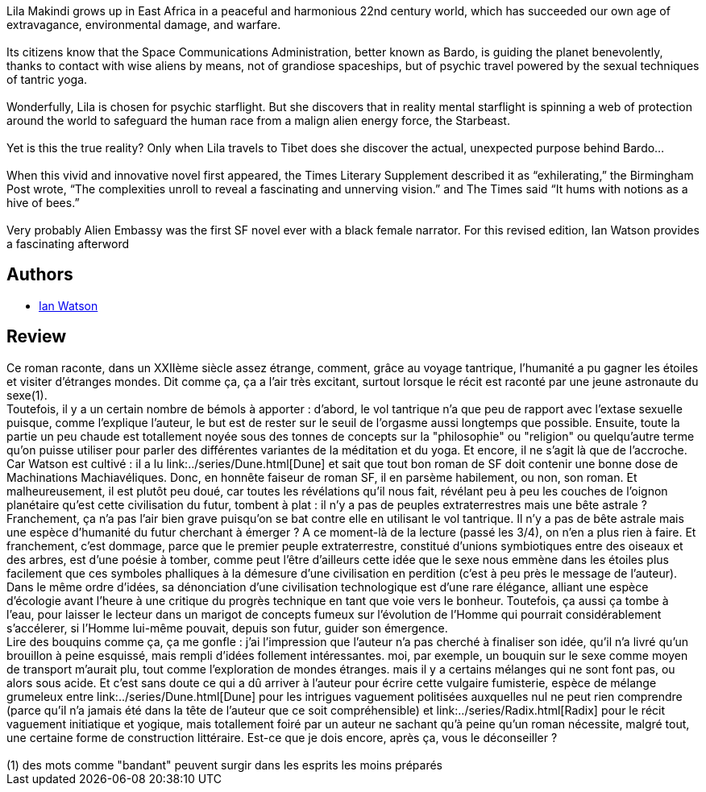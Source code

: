 :jbake-type: post
:jbake-status: published
:jbake-title: Alien Embassy
:jbake-tags:  complot, extra-terrestres, politique, rayon-imaginaire, sexe, voyage, écologie,_année_2004,_mois_juin,_note_2,anticipation,read
:jbake-date: 2004-06-28
:jbake-depth: ../../
:jbake-uri: goodreads/books/9780441014750.adoc
:jbake-bigImage: https://i.gr-assets.com/images/S/compressed.photo.goodreads.com/books/1311026004l/2679568._SY160_.jpg
:jbake-smallImage: https://i.gr-assets.com/images/S/compressed.photo.goodreads.com/books/1311026004l/2679568._SY75_.jpg
:jbake-source: https://www.goodreads.com/book/show/2679568
:jbake-style: goodreads goodreads-book

++++
<div class="book-description">
Lila Makindi grows up in East Africa in a peaceful and harmonious 22nd century world, which has succeeded our own age of extravagance, environmental damage, and warfare.<br /><br />Its citizens know that the Space Communications Administration, better known as Bardo, is guiding the planet benevolently, thanks to contact with wise aliens by means, not of grandiose spaceships, but of psychic travel powered by the sexual techniques of tantric yoga. <br /><br />Wonderfully, Lila is chosen for psychic starflight. But she discovers that in reality mental starflight is spinning a web of protection around the world to safeguard the human race from a malign alien energy force, the Starbeast.<br /><br />Yet is this the true reality? Only when Lila travels to Tibet does she discover the actual, unexpected purpose behind Bardo…<br /><br />When this vivid and innovative novel first appeared, the Times Literary Supplement described it as “exhilerating,” the Birmingham Post wrote, “The complexities unroll to reveal a fascinating and unnerving vision.” and The Times said “It hums with notions as a hive of bees.” <br /><br />Very probably Alien Embassy was the first SF novel ever with a black female narrator. For this revised edition, Ian Watson provides a fascinating afterword
</div>
++++


## Authors
* link:../authors/141334.html[Ian Watson]



## Review

++++
Ce roman raconte, dans un XXIIème siècle assez étrange, comment, grâce au voyage tantrique, l’humanité a pu gagner les étoiles et visiter d’étranges mondes. Dit comme ça, ça a l’air très excitant, surtout lorsque le récit est raconté par une jeune astronaute du sexe(1). <br/>Toutefois, il y a un certain nombre de bémols à apporter : d’abord, le vol tantrique n’a que peu de rapport avec l’extase sexuelle puisque, comme l’explique l’auteur, le but est de rester sur le seuil de l’orgasme aussi longtemps que possible. Ensuite, toute la partie un peu chaude est totallement noyée sous des tonnes de concepts sur la "philosophie" ou "religion" ou quelqu’autre terme qu’on puisse utiliser pour parler des différentes variantes de la méditation et du yoga. Et encore, il ne s’agit là que de l’accroche. <br/>Car Watson est cultivé : il a lu link:../series/Dune.html[Dune] et sait que tout bon roman de SF doit contenir une bonne dose de Machinations Machiavéliques. Donc, en honnête faiseur de roman SF, il en parsème habilement, ou non, son roman. Et malheureusement, il est plutôt peu doué, car toutes les révélations qu’il nous fait, révélant peu à peu les couches de l’oignon planétaire qu’est cette civilisation du futur, tombent à plat : il n’y a pas de peuples extraterrestres mais une bête astrale ? Franchement, ça n’a pas l’air bien grave puisqu’on se bat contre elle en utilisant le vol tantrique. Il n’y a pas de bête astrale mais une espèce d’humanité du futur cherchant à émerger ? A ce moment-là de la lecture (passé les 3/4), on n’en a plus rien à faire. Et franchement, c’est dommage, parce que le premier peuple extraterrestre, constitué d’unions symbiotiques entre des oiseaux et des arbres, est d’une poésie à tomber, comme peut l’être d’ailleurs cette idée que le sexe nous emmène dans les étoiles plus facilement que ces symboles phalliques à la démesure d’une civilisation en perdition (c’est à peu près le message de l’auteur). Dans le même ordre d’idées, sa dénonciation d’une civilisation technologique est d’une rare élégance, alliant une espèce d’écologie avant l’heure à une critique du progrès technique en tant que voie vers le bonheur. Toutefois, ça aussi ça tombe à l’eau, pour laisser le lecteur dans un marigot de concepts fumeux sur l’évolution de l’Homme qui pourrait considérablement s’accélerer, si l’Homme lui-même pouvait, depuis son futur, guider son émergence. <br/>Lire des bouquins comme ça, ça me gonfle : j’ai l’impression que l’auteur n’a pas cherché à finaliser son idée, qu’il n’a livré qu’un brouillon à peine esquissé, mais rempli d’idées follement intéressantes. moi, par exemple, un bouquin sur le sexe comme moyen de transport m’aurait plu, tout comme l’exploration de mondes étranges. mais il y a certains mélanges qui ne sont font pas, ou alors sous acide. Et c’est sans doute ce qui a dû arriver à l’auteur pour écrire cette vulgaire fumisterie, espèce de mélange grumeleux entre link:../series/Dune.html[Dune] pour les intrigues vaguement politisées auxquelles nul ne peut rien comprendre (parce qu’il n’a jamais été dans la tête de l’auteur que ce soit compréhensible) et link:../series/Radix.html[Radix] pour le récit vaguement initiatique et yogique, mais totallement foiré par un auteur ne sachant qu’à peine qu’un roman nécessite, malgré tout, une certaine forme de construction littéraire. Est-ce que je dois encore, après ça, vous le déconseiller ?<br/><br/>(1) des mots comme "bandant" peuvent surgir dans les esprits les moins préparés
++++